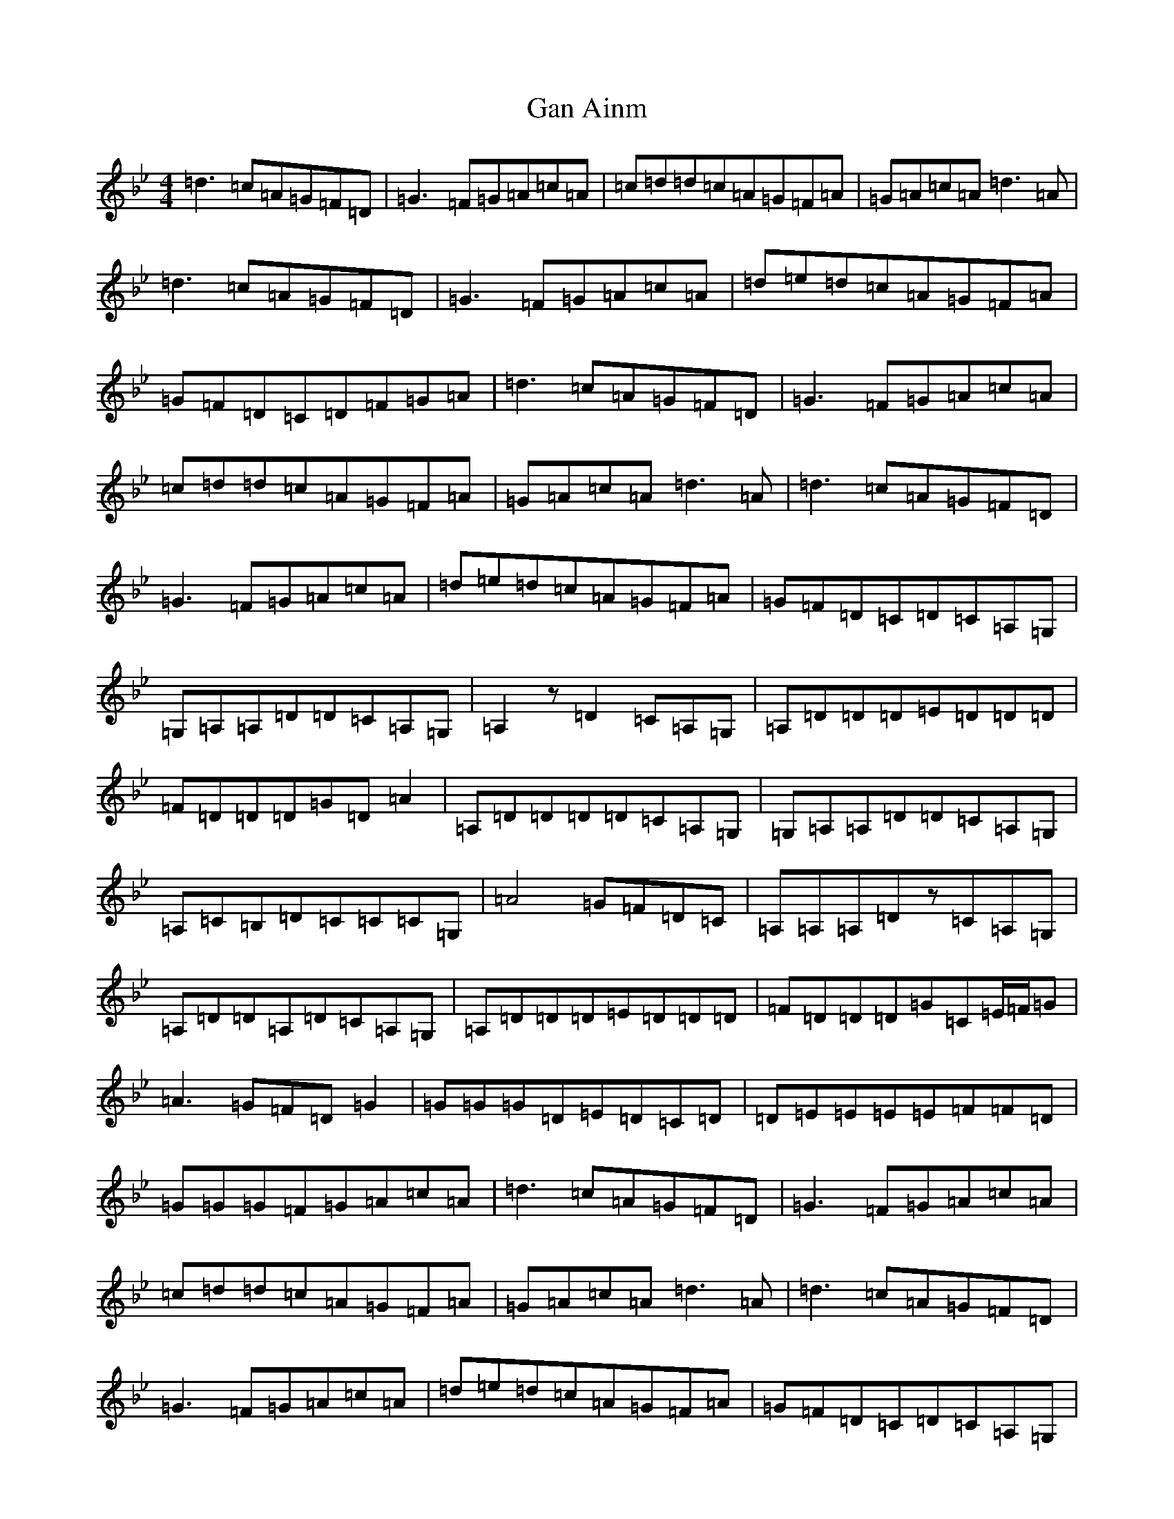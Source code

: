 X: 7578
T: Gan Ainm
S: https://thesession.org/tunes/10843#setting10843
Z: A Dorian
R: reel
M:4/4
L:1/8
K: C Dorian
=d3=c=A=G=F=D|=G3=F=G=A=c=A|=c=d=d=c=A=G=F=A|=G=A=c=A=d3=A|=d3=c=A=G=F=D|=G3=F=G=A=c=A|=d=e=d=c=A=G=F=A|=G=F=D=C=D=F=G=A|=d3=c=A=G=F=D|=G3=F=G=A=c=A|=c=d=d=c=A=G=F=A|=G=A=c=A=d3=A|=d3=c=A=G=F=D|=G3=F=G=A=c=A|=d=e=d=c=A=G=F=A|=G=F=D=C=D=C=A,=G,|=G,=A,=A,=D=D=C=A,=G,|=A,2z=D2=C=A,=G,|=A,=D=D=D=E=D=D=D|=F=D=D=D=G=D=A2|=A,=D=D=D=D=C=A,=G,|=G,=A,=A,=D=D=C=A,=G,|=A,=C=B,=D=C=C=C=G,|=A4=G=F=D=C|=A,=A,=A,=Dz=C=A,=G,|=A,=D=D=A,=D=C=A,=G,|=A,=D=D=D=E=D=D=D|=F=D=D=D=G=C=E/2=F/2=G|=A3=G=F=D=G2|=G=G=G=D=E=D=C=D|=D=E=E=E=E=F=F=D|=G=G=G=F=G=A=c=A|=d3=c=A=G=F=D|=G3=F=G=A=c=A|=c=d=d=c=A=G=F=A|=G=A=c=A=d3=A|=d3=c=A=G=F=D|=G3=F=G=A=c=A|=d=e=d=c=A=G=F=A|=G=F=D=C=D=C=A,=G,|=G,=A,=A,=D=D=C=A,=G,|=A,2z=D2=C=A,=G,|=A,=D=D=D=E=D=D=D|=F=D=D=D=G=D=A2|=A,=D=D=D=D=C=A,=G,|=G,=A,=A,=D=D=C=A,=G,|=A,=C=B,=D=C=C=C=G,|=A4=G=F=D=C|=A,=A,=A,=Dz=C=A,=G,|=A,=D=D=A,=D=C=A,=G,|=A,=D=D=D=E=D=D=D|=F=D=D=D=G=C=E/2=F/2=G|=A3=G=F=D=G2|=G=G=G=D=E=D=C=D|=D=E=E=E=E=F=F=D|=d8|